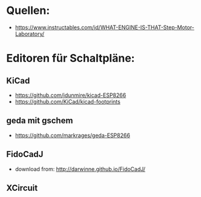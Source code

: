 * Quellen:
- https://www.instructables.com/id/WHAT-ENGINE-IS-THAT-Step-Motor-Laboratory/
* Editoren für Schaltpläne:
** KiCad 
- https://github.com/jdunmire/kicad-ESP8266
- https://github.com/KiCad/kicad-footprints
** geda mit gschem
- https://github.com/markrages/geda-ESP8266
** FidoCadJ
- download from: http://darwinne.github.io/FidoCadJ/
** XCircuit

